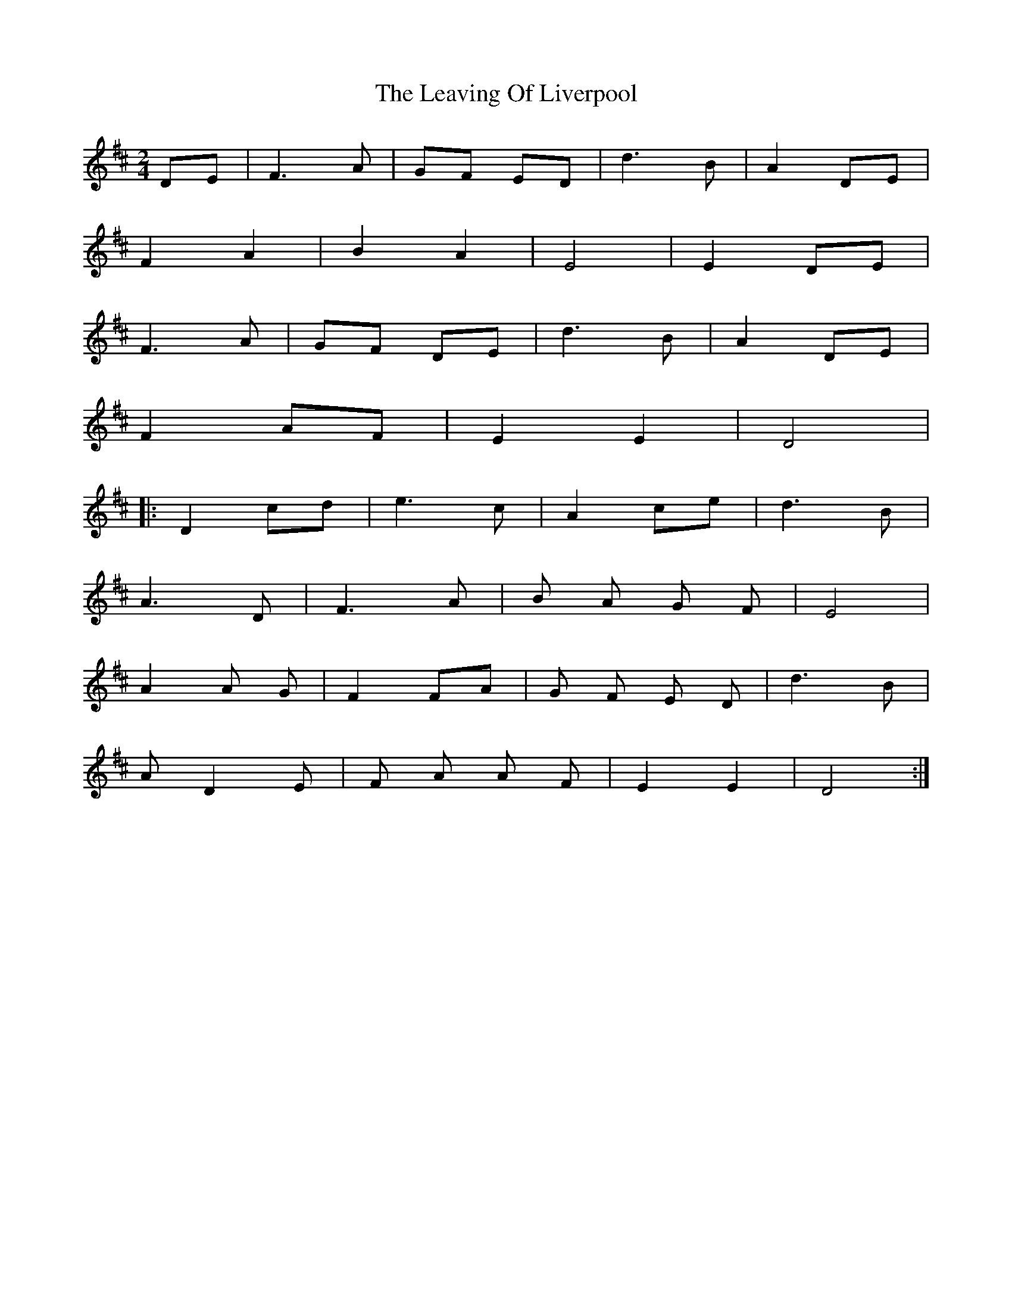 X: 1
T: Leaving Of Liverpool, The
Z: Little Whistlecat
S: https://thesession.org/tunes/3217#setting3217
R: polka
M: 2/4
L: 1/8
K: Dmaj
DE|F3 A|GF ED|d3 B|A2 DE|
F2 A2|B2 A2|E4|E2 DE|
F3 A|GF DE|d3 B| A2 DE|
F2 AF|E2 E2|D4|
|:D2 cd|e3 c|A2 ce|d3 B|
A3 D|F3 A|B A G F|E4|
A2 A G|F2 FA|G F E D|d3B|
A D2E| F A A F|E2 E2|D4:|
